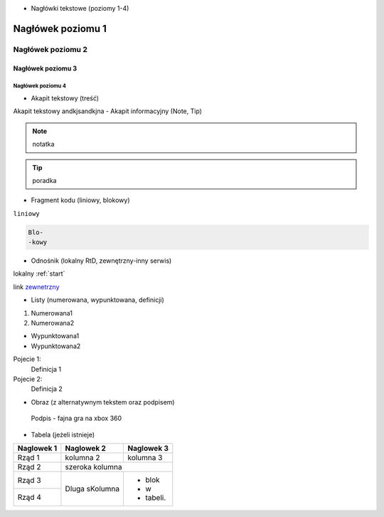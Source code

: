 .. _start:

- Nagłówki tekstowe (poziomy 1-4)

==========
Nagłówek poziomu 1
==========
Nagłówek poziomu 2
==========
Nagłówek poziomu 3
----------
Nagłówek poziomu 4
^^^^^^^^^^
- Akapit tekstowy (treść)
Akapit tekstowy andkjsandkjna
- Akapit informacyjny (Note, Tip)

.. note::
   notatka

.. tip::
   poradka
- Fragment kodu (liniowy, blokowy)

``liniowy``

.. code-block::

   Blo-
   -kowy

- Odnośnik (lokalny RtD, zewnętrzny-inny serwis)

lokalny :ref:`start`

link `zewnetrzny <https://edu.gplweb.pl/?svc=courses&id=tida&lesson=14&class=4tp&load=43>`_

- Listy (numerowana, wypunktowana, definicji)

#. Numerowana1
#. Numerowana2

- Wypunktowana1
- Wypunktowana2

Pojecie 1:
   Definicja 1
Pojecie 2:
   Definicja 2

- Obraz (z alternatywnym tekstem oraz podpisem)

.. figure:: https://external-content.duckduckgo.com/iu/?u=https%3A%2F%2Fassets-prd.ignimgs.com%2F2022%2F04%2F17%2Fwarp-1650208229352.jpg&f=1&nofb=1&ipt=185a47681758f62203b8a835d979c7fc8d6126a6d6f7bb8ce58c57d03869b485&ipo=images
   :alt: Alternatywny tekst

   Podpis - fajna gra na xbox 360

- Tabela (jeżeli istnieje)
+------------+--------------+-------------+
| Naglowek 1 | Naglowek 2   | Naglowek 3  |
+============+==============+=============+
| Rząd 1     | kolumna 2    | kolumna 3   |
+------------+--------------+-------------+
| Rząd 2     | szeroka kolumna            |
+------------+--------------+-------------+
| Rząd 3     | Dluga        | - blok      | 
+------------+ sKolumna     | - w         |
| Rząd 4     |              | - tabeli.   |
+------------+--------------+-------------+


